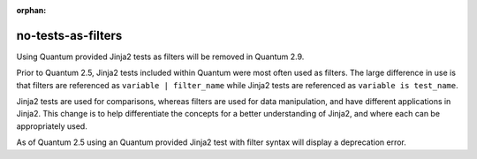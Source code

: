 :orphan:

no-tests-as-filters
===================

Using Quantum provided Jinja2 tests as filters will be removed in Quantum 2.9.

Prior to Quantum 2.5, Jinja2 tests included within Quantum were most often used as filters. The large difference in use is that filters are referenced as ``variable | filter_name`` while Jinja2 tests are referenced as ``variable is test_name``.

Jinja2 tests are used for comparisons, whereas filters are used for data manipulation, and have different applications in Jinja2. This change is to help differentiate the concepts for a better understanding of Jinja2, and where each can be appropriately used.

As of Quantum 2.5 using an Quantum provided Jinja2 test with filter syntax will display a deprecation error.

